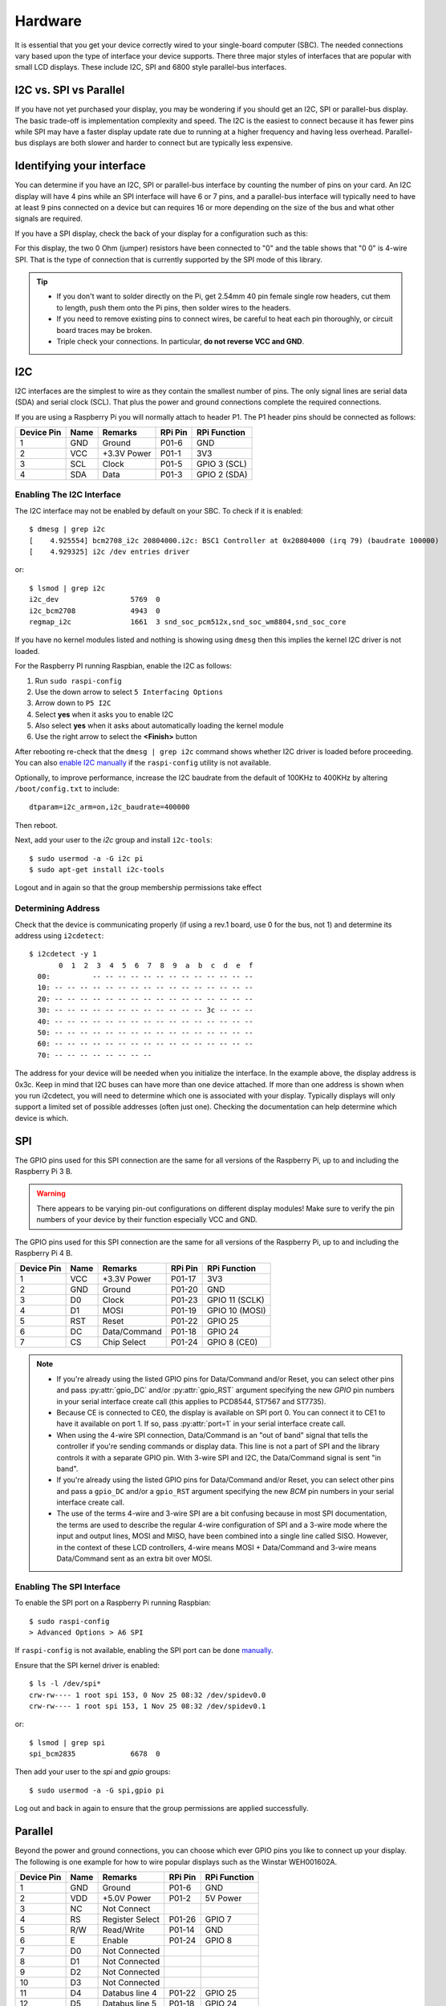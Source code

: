 Hardware
========

It is essential that you get your device correctly wired to your single-board
computer (SBC).  The needed connections vary based upon the type of interface
your device supports.  There three major styles of interfaces that are popular
with small LCD displays.  These include I2C, SPI and 6800 style parallel-bus
interfaces.

I2C vs. SPI vs Parallel
-----------------------
If you have not yet purchased your display, you may be wondering if you should
get an I2C, SPI or parallel-bus display. The basic trade-off is implementation
complexity and speed.  The I2C is the easiest to connect because it has fewer pins
while SPI may have a faster display update rate due to running at a higher
frequency and having less overhead.  Parallel-bus displays are both slower and
harder to connect but are typically less expensive.

Identifying your interface
--------------------------
You can determine if you have an I2C, SPI or parallel-bus interface by counting
the number of pins on your card. An I2C display will have 4 pins while an SPI
interface will have 6 or 7 pins, and a parallel-bus interface will typically need
to have at least 9 pins connected on a device but can requires 16 or more
depending on the size of the bus and what other signals are required.

If you have a SPI display, check the back of your display for a configuration
such as this:

.. image:: images/serial_config.jpg
   :alt: serial config

For this display, the two 0 Ohm (jumper) resistors have been connected to "0"
and the table shows that "0 0" is 4-wire SPI. That is the type of connection
that is currently supported by the SPI mode of this library.

.. tip::
  * If you don't want to solder directly on the Pi, get 2.54mm 40 pin female
    single row headers, cut them to length, push them onto the Pi pins, then
    solder wires to the headers.

  * If you need to remove existing pins to connect wires, be careful to heat
    each pin thoroughly, or circuit board traces may be broken.

  * Triple check your connections. In particular, **do not reverse VCC and GND**.

I2C
---

I2C interfaces are the simplest to wire as they contain the smallest number
of pins.  The only signal lines are serial data (SDA) and serial clock (SCL).
That plus the power and ground connections complete the required connections.

If you are using a Raspberry Pi you will normally attach to header P1.  The P1
header pins should be connected as follows:

========== ====== ============ ======== ==============
Device Pin Name   Remarks      RPi Pin  RPi Function
========== ====== ============ ======== ==============
1          GND    Ground       P01-6    GND
2          VCC    +3.3V Power  P01-1    3V3
3          SCL    Clock        P01-5    GPIO 3 (SCL)
4          SDA    Data         P01-3    GPIO 2 (SDA)
========== ====== ============ ======== ==============

.. seealso::

  Alternatively, on rev.2 RPi's, right next to the male pins of the P1 header,
  there is a bare P5 header which features I2C channel 0, although this doesn't
  appear to be initially enabled and may be configured for use with the Camera
  module.

  +------------+------+-------------+---------+---------------+-------------------------------------+
  | Device Pin | Name | Remarks     | RPi Pin | RPi Function  | Location                            |
  +============+======+=============+=========+===============+=====================================+
  | 1          | GND  | Ground      | P5-07   | GND           | .. image:: images/RPi_P5_header.png |
  +------------+------+-------------+---------+---------------+                                     |
  | 2          | VCC  | +3.3V Power | P5-02   | 3V3           |                                     |
  +------------+------+-------------+---------+---------------+                                     |
  | 3          | SCL  | Clock       | P5-04   | GPIO 29 (SCL) |                                     |
  +------------+------+-------------+---------+---------------+                                     |
  | 4          | SDA  | Data        | P5-03   | GPIO 28 (SDA) |                                     |
  +------------+------+-------------+---------+---------------+-------------------------------------+

Enabling The I2C Interface
~~~~~~~~~~~~~~~~~~~~~~~~~~
The I2C interface may not be enabled by default on your SBC.  To check if it is
enabled::

  $ dmesg | grep i2c
  [    4.925554] bcm2708_i2c 20804000.i2c: BSC1 Controller at 0x20804000 (irq 79) (baudrate 100000)
  [    4.929325] i2c /dev entries driver

or::

  $ lsmod | grep i2c
  i2c_dev                 5769  0
  i2c_bcm2708             4943  0
  regmap_i2c              1661  3 snd_soc_pcm512x,snd_soc_wm8804,snd_soc_core

If you have no kernel modules listed and nothing is showing using ``dmesg``
then this implies the kernel I2C driver is not loaded.

For the Raspberry PI running Raspbian, enable the I2C as follows:

#. Run ``sudo raspi-config``
#. Use the down arrow to select ``5 Interfacing Options``
#. Arrow down to ``P5 I2C``
#. Select **yes** when it asks you to enable I2C
#. Also select **yes** when it asks about automatically loading the kernel module
#. Use the right arrow to select the **<Finish>** button

After rebooting re-check that the ``dmesg | grep i2c`` command shows whether
I2C driver is loaded before proceeding. You can also
`enable I2C manually <http://elinux.org/RPiconfig#Device_Tree>`_ if the
``raspi-config`` utility is not available.

Optionally, to improve performance, increase the I2C baudrate from the default
of 100KHz to 400KHz by altering ``/boot/config.txt`` to include::

  dtparam=i2c_arm=on,i2c_baudrate=400000

Then reboot.

Next, add your user to the *i2c* group and install ``i2c-tools``::

  $ sudo usermod -a -G i2c pi
  $ sudo apt-get install i2c-tools

Logout and in again so that the group membership permissions take effect

Determining Address
~~~~~~~~~~~~~~~~~~~
Check that the device is communicating properly (if using a rev.1 board,
use 0 for the bus, not 1) and determine its address using ``i2cdetect``::

  $ i2cdetect -y 1
         0  1  2  3  4  5  6  7  8  9  a  b  c  d  e  f
    00:          -- -- -- -- -- -- -- -- -- -- -- -- --
    10: -- -- -- -- -- -- -- -- -- -- -- -- -- -- -- --
    20: -- -- -- -- -- -- -- -- -- -- -- -- -- -- -- --
    30: -- -- -- -- -- -- -- -- -- -- -- -- 3c -- -- --
    40: -- -- -- -- -- -- -- -- -- -- -- -- -- -- -- --
    50: -- -- -- -- -- -- -- -- -- -- -- -- -- -- -- --
    60: -- -- -- -- -- -- -- -- -- -- -- -- -- -- -- --
    70: -- -- -- -- -- -- -- --

The address for your device will be needed when you initialize the interface.
In the example above, the display address is 0x3c.  Keep in mind that I2C buses
can have more than one device attached. If more than one address is shown when
you run i2cdetect, you will need to determine which one is associated with your
display.  Typically displays will only support a limited set of possible
addresses (often just one).  Checking the documentation can help determine which
device is which.

SPI
---
The GPIO pins used for this SPI connection are the same for all versions of the
Raspberry Pi, up to and including the Raspberry Pi 3 B.

.. warning::
   There appears to be varying pin-out configurations on different display
   modules!  Make sure to verify the pin numbers of your device by their function
   especially VCC and GND.

The GPIO pins used for this SPI connection are the same for all versions of the
Raspberry Pi, up to and including the Raspberry Pi 4 B.

========== ====== ============ ======== ==============
Device Pin Name   Remarks      RPi Pin  RPi Function
========== ====== ============ ======== ==============
1          VCC    +3.3V Power  P01-17   3V3
2          GND    Ground       P01-20   GND
3          D0     Clock        P01-23   GPIO 11 (SCLK)
4          D1     MOSI         P01-19   GPIO 10 (MOSI)
5          RST    Reset        P01-22   GPIO 25
6          DC     Data/Command P01-18   GPIO 24
7          CS     Chip Select  P01-24   GPIO 8 (CE0)
========== ====== ============ ======== ==============

.. note::

  * If you're already using the listed GPIO pins for Data/Command and/or Reset,
    you can select other pins and pass :py:attr:`gpio_DC` and/or :py:attr:`gpio_RST`
    argument specifying the new *GPIO* pin numbers in your serial interface create
    call (this applies to PCD8544, ST7567 and ST7735).

  * Because CE is connected to CE0, the display is available on SPI port 0. You
    can connect it to CE1 to have it available on port 1. If so, pass
    :py:attr:`port=1` in your serial interface create call.

  * When using the 4-wire SPI connection, Data/Command is an "out of band" signal
    that tells the controller if you're sending commands or display data. This
    line is not a part of SPI and the library controls it with a separate GPIO
    pin. With 3-wire SPI and I2C, the Data/Command signal is sent "in band".

  * If you're already using the listed GPIO pins for Data/Command and/or Reset,
    you can select other pins and pass a ``gpio_DC`` and/or a ``gpio_RST``
    argument specifying the new *BCM* pin numbers in your serial interface create
    call.

  * The use of the terms 4-wire and 3-wire SPI are a bit confusing because in
    most SPI documentation, the terms are used to describe the regular 4-wire
    configuration of SPI and a 3-wire mode where the input and output lines, MOSI
    and MISO, have been combined into a single line called SISO. However, in the
    context of these LCD controllers, 4-wire means MOSI + Data/Command and 3-wire
    means Data/Command sent as an extra bit over MOSI.


Enabling The SPI Interface
~~~~~~~~~~~~~~~~~~~~~~~~~~
To enable the SPI port on a Raspberry Pi running Raspbian::

    $ sudo raspi-config
    > Advanced Options > A6 SPI

If ``raspi-config`` is not available, enabling the SPI port can be done
`manually <http://elinux.org/RPiconfig#Device_Tree>`_.

Ensure that the SPI kernel driver is enabled::

  $ ls -l /dev/spi*
  crw-rw---- 1 root spi 153, 0 Nov 25 08:32 /dev/spidev0.0
  crw-rw---- 1 root spi 153, 1 Nov 25 08:32 /dev/spidev0.1

or::

  $ lsmod | grep spi
  spi_bcm2835             6678  0

Then add your user to the *spi* and *gpio* groups::

  $ sudo usermod -a -G spi,gpio pi

Log out and back in again to ensure that the group permissions are applied
successfully.

Parallel
--------
Beyond the power and ground connections, you can choose which ever GPIO pins
you like to connect up your display.  The following is one example for how to
wire popular displays such as the Winstar WEH001602A.

========== ====== ================ ======== ==============
Device Pin Name   Remarks          RPi Pin  RPi Function
========== ====== ================ ======== ==============
1          GND    Ground           P01-6    GND
2          VDD    +5.0V Power      P01-2    5V Power
3          NC     Not Connect
4          RS     Register Select  P01-26   GPIO 7
5          R/W    Read/Write       P01-14   GND
6          E      Enable           P01-24   GPIO 8
7          D0     Not Connected
8          D1     Not Connected
9          D2     Not Connected
10         D3     Not Connected
11         D4     Databus line 4   P01-22   GPIO 25
12         D5     Databus line 5   P01-18   GPIO 24
13         D6     Databus line 6   P01-16   GPIO 23
14         D7     Databus line 7   P01-13   GPIO 27
15         NC     Not Connect
16         NC     Not Connect
========== ====== ================ ======== ==============

.. note::
  * You have the choice on whether to wire your device with 4 or 8 data-lines.
    Wiring with 8 provides a faster interface but at the cost of increased wiring
    complexity.  Most implementations use 4 data-lines which provides acceptable
    performance and is the default setting for the parallel class.
  * Reading from the display is not supported by the
    :py:class:luma.core.interface.parallel.``bitbang_6800`` class so it needs
    to be connected to ground in order to always be set for writes (assuming the
    device uses logic-low for write).

.. warning::
  * Be careful with the logic level of the device you are using.  Many SBCs
    including the Raspberry Pi uses 3.3V logic.  If your device supplies 5Vs to
    one of the GPIO pins of an SBC that uses 3.3V logic you may damage your SBC.


Suggested Wiring
----------------

PCD8544
~~~~~~~

======== ============ ======== ==============
LCD Pin  Remarks      RPi Pin  RPi Function
======== ============ ======== ==============
RST      Reset        P01-18   GPIO 24
CE       Chip Enable  P01-24   GPIO 8 (CE0)
DC       Data/Command P01-16   GPIO 23
DIN      Data In      P01-19   GPIO 10 (MOSI)
CLK      Clock        P01-23   GPIO 11 (SCLK)
VCC      +3.3V Power  P01-01   3V3
LIGHT    Backlight    P01-12   GPIO 18 (PCM_CLK)
GND      Ground       P01-06   GND
======== ============ ======== ==============

ST7735
~~~~~~
Depending on the board you bought, there may be different names for the same
pins, as detailed below.

============= ================= ======== ==============
LCD Pin       Remarks           RPi Pin  RPi Function
============= ================= ======== ==============
GND           Ground            P01-06   GND
VCC           +3.3V Power       P01-01   3V3
RESET or RST  Reset             P01-18   GPIO 24
A0 or D/C     Data/command      P01-16   GPIO 23
SDA or DIN    SPI data          P01-19   GPIO 10 (MOSI)
SCK or CLK    SPI clock         P01-23   GPIO 11 (SCLK)
CS            SPI chip select   P01-24   GPIO 8 (CE0)
LED+ or BL    Backlight control P01-12   GPIO 18 (PCM_CLK)
LED-          Backlight ground  P01-06   GND
============= ================= ======== ==============

ILI9341
~~~~~~~
No support for the touch-screen, leave the MISO and Touch pins disconnected.
Depending on the board you bought, there may be different names for the same
pins, as detailed below.

============= ================= ======== ==============
LCD Pin       Remarks           RPi Pin  RPi Function
============= ================= ======== ==============
VCC           +3.3V Power       P01-01   3V3
GND           Ground            P01-06   GND
CS            SPI chip select   P01-24   GPIO 8 (CE0)
RESET or RST  Reset             P01-18   GPIO 24
DC            Data/command      P01-16   GPIO 23
SDI(MOSI)     SPI data          P01-19   GPIO 10 (MOSI)
SCK or CLK    SPI clock         P01-23   GPIO 11 (SCLK)
LED           Backlight control P01-12   GPIO 18
============= ================= ======== ==============

ST7567
~~~~~~
This driver is designed for the ST7567 in 4-line SPI mode and does not include
parallel bus support.

Pin names may differ across different breakouts, but will generally be something
like the below.

============= ================= ======== ==============
LCD Pin       Remarks           RPi Pin  RPi Function
============= ================= ======== ==============
GND           Ground            P01-06   GND
3v3           +3.3V Power       P01-01   3V3
RESET or RST  Reset             P01-18   GPIO 24
SA0 or D/C    Data/command      P01-16   GPIO 23
SDA or DATA   SPI data          P01-19   GPIO 10 (MOSI)
SCK or CLK    SPI clock         P01-23   GPIO 11 (SCLK)
CS            SPI chip select   P01-24   GPIO 8 (CE0)
============= ================= ======== ==============

HT1621
~~~~~~

============= ================= ======== ==============
LCD Pin       Remarks           RPi Pin  RPi Function
============= ================= ======== ==============
GND           Ground            P01-06   GND
VCC           +3.3V Power       P01-01   3V3
DAT           SPI data          P01-19   GPIO 10 (MOSI)
WR            SPI clock         P01-23   GPIO 11 (SCLK)
CS            SPI chip select   P01-24   GPIO 8 (CE0)
LED           Backlight control P01-12   GPIO 18 (PCM_CLK)
============= ================= ======== ==============

UC1701X
~~~~~~~
The UC1701X doesn't appear to work from 3.3V, but does on
the 5.0V rail.

============= ================= ======== ==============
LCD Pin       Remarks           RPi Pin  RPi Function
============= ================= ======== ==============
ROM_IN        Unused
ROM_OUT       Unused
ROM_SCK       Unused
ROM_CS        Unused
LED A         Backlight control P01-12   GPIO 18 (PCM_CLK)
VSS           Ground            P01-06   GND
VDD           +5.0V             P01-02   5V0
SCK           SPI clock         P01-23   GPIO 11 (SCLK)
SDA           SPI data          P01-19   GPIO 10 (MOSI)
RS            Data/command      P01-16   GPIO 23
RST           Reset             P01-18   GPIO 24
CS            SPI chip select   P01-24   GPIO 8 (CE0)	Chip Select
============= ================= ======== ==============

HD44780 Parallel
~~~~~~~~~~~~~~~~

========== ====== ================ ======== ==============
Device Pin Name   Remarks          RPi Pin  RPi Function
========== ====== ================ ======== ==============
1          GND    Ground           P01-6    GND
2          VDD    +5.0V Power      P01-2    5V Power
3          NC     Not Connect
4          RS     Register Select  P01-26   GPIO 7
5          R/W    Read/Write       P01-14   GND
6          E      Enable           P01-24   GPIO 8
7          D0     Not Connected
8          D1     Not Connected
9          D2     Not Connected
10         D3     Not Connected
11         D4     Databus line 4   P01-22   GPIO 25
12         D5     Databus line 5   P01-18   GPIO 24
13         D6     Databus line 6   P01-16   GPIO 23
14         D7     Databus line 7   P01-13   GPIO 27
15         VDD    +5.0V Power      P01-4    5V Power
16         GND    Ground           P01-9    GND
========== ====== ================ ======== ==============

.. warning::
  A resister needs to be connected in series between pin 15 and the SBC to avoid
  excessive current draw and to control brightness.  Many displays include
  a built-in resister for this purpose but if yours does not you will need to
  include an appropriately sized resister in your wiring between the SBC and
  pin 15 of the display.

HD44780 w/PCF8574
~~~~~~~~~~~~~~~~~

.. note:
  Please review the :py:class:`luma.core.interface.serial.pcf8574`
  documentation for details on how to correctly assign the PCF8574 pins for
  your display.

===============  =================  ========  ==============
Device Pin Name  Remarks            RPi Pin   RPi Function
===============  =================  ========  ==============
GND              Ground             P01-6     GND
VDD              +5.0V Power *      P01-2     5V Power
SDA              Serial Data Line   P01-3     GPIO 2 (SDA)
SCL              Serial Clock Line  P01-5     GPIO 3 (SCL)
===============  =================  ========  ==============

.. note::
  You should verify which pins from the PCF8574 are connected to the pins of the
  HD44780 display.  There is no set standard for this wiring so different
  vendors will likely have used different approaches.  This information will be
  needed when initializing :py:class:`luma.core.interface.serial.pcf8574`.
